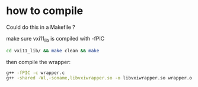 * how to compile
Could do this in a Makefile ?

make sure vxi11_lib is compiled with -fPIC

#+BEGIN_SRC sh :results output verbatim
  cd vxi11_lib/ && make clean && make
#+END_SRC

#+RESULTS:
: rm -f *.o vxi11_cmd vxi11.h vxi11_svc.c vxi11_xdr.c vxi11_clnt.c TAGS
: rpcgen -M vxi11.x
: g++ -g -fPIC -c vxi11_cmd.cc -o vxi11_cmd.o
: g++ -g -fPIC -c vxi11_user.cc -o vxi11_user.o
: cc -g -fPIC   -c -o vxi11_clnt.o vxi11_clnt.c
: cc -g -fPIC   -c -o vxi11_xdr.o vxi11_xdr.c
: g++ -g -fPIC -o vxi11_cmd vxi11_cmd.o vxi11_user.o vxi11_clnt.o vxi11_xdr.o

then compile the wrapper:

 #+BEGIN_SRC sh :results output verbatim
   g++ -fPIC -c wrapper.c
   g++ -shared -Wl,-soname,libvxiwrapper.so -o libvxiwrapper.so wrapper.o vxi11_lib/*.o
#+END_SRC

 #+RESULTS:



